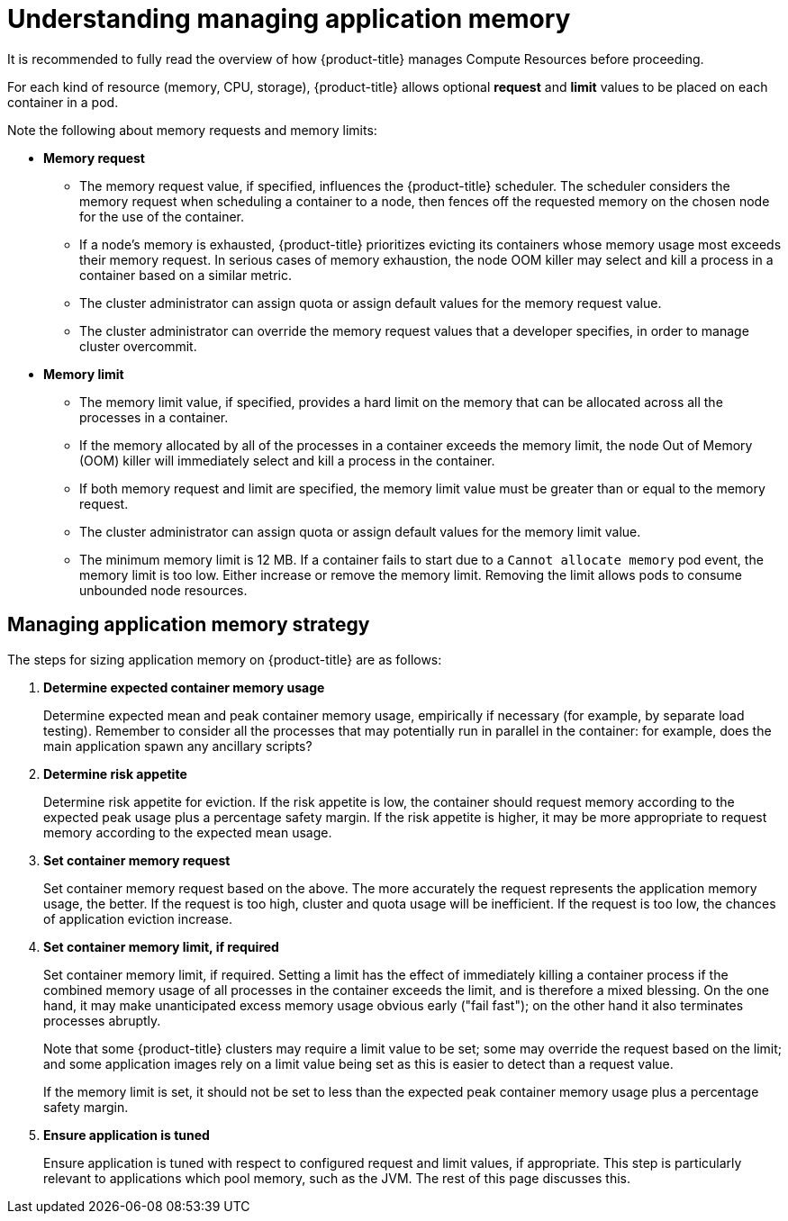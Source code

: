 // Module included in the following assemblies:
//
// * nodes/nodes-cluster-resource-configure.adoc

:_content-type: CONCEPT
[id="nodes-cluster-resource-configure-about_{context}"]
= Understanding managing application memory

It is recommended to fully read the overview of how {product-title} manages
Compute Resources before proceeding.

For each kind of resource (memory, CPU, storage), {product-title} allows
optional *request* and *limit* values to be placed on each container in a
pod.

Note the following about memory requests and memory limits:

* *Memory request*

  - The memory request value, if specified, influences the {product-title}
    scheduler. The scheduler considers the memory request when scheduling a
    container to a node, then fences off the requested memory on the chosen node
    for the use of the container.

  - If a node's memory is exhausted, {product-title} prioritizes evicting its
    containers whose memory usage most exceeds their memory request. In serious
    cases of memory exhaustion, the node OOM killer may select and kill a
    process in a container based on a similar metric.

  - The cluster administrator can assign quota or assign default values for the memory request value.

  - The cluster administrator can override the memory request values that a developer specifies, in order to manage cluster overcommit.

* *Memory limit*

  - The memory limit value, if specified, provides a hard limit on the memory
    that can be allocated across all the processes in a container.

  - If the memory allocated by all of the processes in a container exceeds the
    memory limit, the node Out of Memory (OOM) killer will immediately select and kill a
    process in the container.

  - If both memory request and limit are specified, the memory limit value must
    be greater than or equal to the memory request.

  - The cluster administrator can assign quota or assign default values for the memory limit value.

  - The minimum memory limit is 12 MB. If a container fails to start due to a `Cannot allocate memory` pod event, the memory limit is too low. 
Either increase or remove the memory limit. Removing the limit allows pods to consume unbounded node resources.
 
[id="nodes-cluster-resource-configure-about-memory_{context}"]
== Managing application memory strategy

The steps for sizing application memory on {product-title} are as follows:

. *Determine expected container memory usage*
+
Determine expected mean and peak container memory usage, empirically if
necessary (for example, by separate load testing). Remember to consider all the
processes that may potentially run in parallel in the container: for example,
does the main application spawn any ancillary scripts?

. *Determine risk appetite*
+
Determine risk appetite for eviction. If the risk appetite is low, the
container should request memory according to the expected peak usage plus a
percentage safety margin. If the risk appetite is higher, it may be more
appropriate to request memory according to the expected mean usage.

. *Set container memory request*
+
Set container memory request based on the above. The more accurately the
request represents the application memory usage, the better. If the request is
too high, cluster and quota usage will be inefficient. If the request is too
low, the chances of application eviction increase.

. *Set container memory limit, if required*
+
Set container memory limit, if required. Setting a limit has the effect of
immediately killing a container process if the combined memory usage of all
processes in the container exceeds the limit, and is therefore a mixed blessing.
On the one hand, it may make unanticipated excess memory usage obvious early
("fail fast"); on the other hand it also terminates processes abruptly.
+
Note that some {product-title} clusters may require a limit value to be set;
some may override the request based on the limit; and some application images
rely on a limit value being set as this is easier to detect than a request
value.
+
If the memory limit is set, it should not be set to less than the expected peak
container memory usage plus a percentage safety margin.

. *Ensure application is tuned*
+
Ensure application is tuned with respect to configured request and limit values,
if appropriate. This step is particularly relevant to applications which pool
memory, such as the JVM. The rest of this page discusses this.
